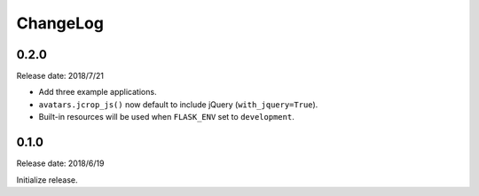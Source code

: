 ChangeLog
---------

0.2.0
~~~~~

Release date: 2018/7/21

-  Add three example applications.
-  ``avatars.jcrop_js()`` now default to include jQuery
   (``with_jquery=True``).
-  Built-in resources will be used when ``FLASK_ENV`` set to
   ``development``.

.. _section-1:

0.1.0
~~~~~

Release date: 2018/6/19

Initialize release.